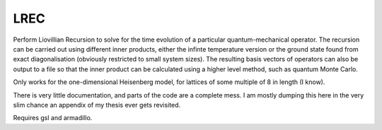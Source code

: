 LREC
====

Perform Liovillian Recursion to solve for the time evolution of a particular
quantum-mechanical operator. The recursion can be carried out using different inner
products, either the infinte temperature version or the ground state found from exact
diagonalisation (obviously restricted to small system sizes). The resulting basis vectors
of operators can also be output to a file so that the inner product can be calculated
using a higher level method, such as quantum Monte Carlo.

Only works for the one-dimensional Heisenberg model, for lattices of some multiple of 8 in
length (I know).

There is very little documentation, and parts of the code are a complete mess. I am mostly
dumping this here in the very slim chance an appendix of my thesis ever gets revisited.

Requires gsl and armadillo.
